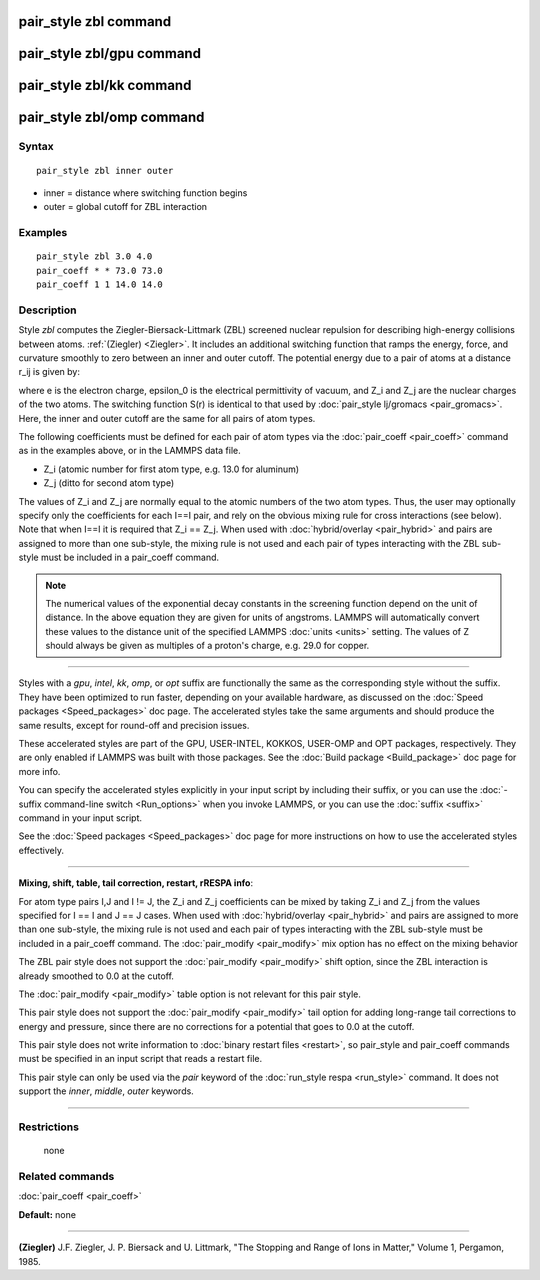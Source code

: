 .. index:: pair\_style zbl

pair\_style zbl command
=======================

pair\_style zbl/gpu command
===========================

pair\_style zbl/kk command
==========================

pair\_style zbl/omp command
===========================

Syntax
""""""


.. parsed-literal::

   pair_style zbl inner outer

* inner = distance where switching function begins
* outer = global cutoff for ZBL interaction

Examples
""""""""


.. parsed-literal::

   pair_style zbl 3.0 4.0
   pair_coeff \* \* 73.0 73.0
   pair_coeff 1 1 14.0 14.0

Description
"""""""""""

Style *zbl* computes the Ziegler-Biersack-Littmark (ZBL) screened nuclear
repulsion for describing high-energy collisions between atoms.
:ref:`(Ziegler) <Ziegler>`. It includes an additional switching function
that ramps the energy, force, and curvature smoothly to zero
between an inner and outer cutoff. The potential
energy due to a pair of atoms at a distance r\_ij is given by:

.. image:: Eqs/pair_zbl.jpg
   :align: center

where e is the electron charge, epsilon\_0 is the electrical
permittivity of vacuum, and Z\_i and Z\_j are the nuclear charges of the
two atoms.  The switching function S(r) is identical to that used by
:doc:`pair_style lj/gromacs <pair_gromacs>`.  Here, the inner and outer
cutoff are the same for all pairs of atom types.

The following coefficients must be defined for each pair of atom types
via the :doc:`pair_coeff <pair_coeff>` command as in the examples above,
or in the LAMMPS data file.

* Z\_i (atomic number for first atom type, e.g. 13.0 for aluminum)

* Z\_j (ditto for second atom type)

The values of Z\_i and Z\_j are normally equal to the atomic
numbers of the two atom types. Thus, the user may optionally
specify only the coefficients for each I==I pair, and rely
on the obvious mixing rule for cross interactions (see below).
Note that when I==I it is required that Z\_i == Z\_j. When used
with :doc:`hybrid/overlay <pair_hybrid>` and pairs are assigned
to more than one sub-style, the mixing rule is not used and
each pair of types interacting with the ZBL sub-style must
be included in a pair\_coeff command.

.. note::

   The numerical values of the exponential decay constants in the
   screening function depend on the unit of distance. In the above
   equation they are given for units of angstroms. LAMMPS will
   automatically convert these values to the distance unit of the
   specified LAMMPS :doc:`units <units>` setting.  The values of Z should
   always be given as multiples of a proton's charge, e.g. 29.0 for
   copper.


----------


Styles with a *gpu*\ , *intel*\ , *kk*\ , *omp*\ , or *opt* suffix are
functionally the same as the corresponding style without the suffix.
They have been optimized to run faster, depending on your available
hardware, as discussed on the :doc:`Speed packages <Speed_packages>` doc
page.  The accelerated styles take the same arguments and should
produce the same results, except for round-off and precision issues.

These accelerated styles are part of the GPU, USER-INTEL, KOKKOS,
USER-OMP and OPT packages, respectively.  They are only enabled if
LAMMPS was built with those packages.  See the :doc:`Build package <Build_package>` doc page for more info.

You can specify the accelerated styles explicitly in your input script
by including their suffix, or you can use the :doc:`-suffix command-line switch <Run_options>` when you invoke LAMMPS, or you can use the
:doc:`suffix <suffix>` command in your input script.

See the :doc:`Speed packages <Speed_packages>` doc page for more
instructions on how to use the accelerated styles effectively.


----------


**Mixing, shift, table, tail correction, restart, rRESPA info**\ :

For atom type pairs I,J and I != J, the Z\_i and Z\_j coefficients
can be mixed by taking Z\_i and Z\_j from the values specified for
I == I and J == J cases. When used
with :doc:`hybrid/overlay <pair_hybrid>` and pairs are assigned
to more than one sub-style, the mixing rule is not used and
each pair of types interacting with the ZBL sub-style
must be included in a pair\_coeff command.
The :doc:`pair_modify <pair_modify>` mix option has no effect on
the mixing behavior

The ZBL pair style does not support the :doc:`pair_modify <pair_modify>`
shift option, since the ZBL interaction is already smoothed to 0.0 at
the cutoff.

The :doc:`pair_modify <pair_modify>` table option is not relevant for
this pair style.

This pair style does not support the :doc:`pair_modify <pair_modify>`
tail option for adding long-range tail corrections to energy and
pressure, since there are no corrections for a potential that goes to
0.0 at the cutoff.

This pair style does not write information to :doc:`binary restart files <restart>`, so pair\_style and pair\_coeff commands must be
specified in an input script that reads a restart file.

This pair style can only be used via the *pair* keyword of the
:doc:`run_style respa <run_style>` command.  It does not support the
*inner*\ , *middle*\ , *outer* keywords.


----------


Restrictions
""""""""""""
 none

Related commands
""""""""""""""""

:doc:`pair_coeff <pair_coeff>`

**Default:** none


----------


.. _Ziegler:



**(Ziegler)** J.F. Ziegler, J. P. Biersack and U. Littmark, "The
Stopping and Range of Ions in Matter," Volume 1, Pergamon, 1985.


.. _lws: http://lammps.sandia.gov
.. _ld: Manual.html
.. _lc: Commands_all.html
